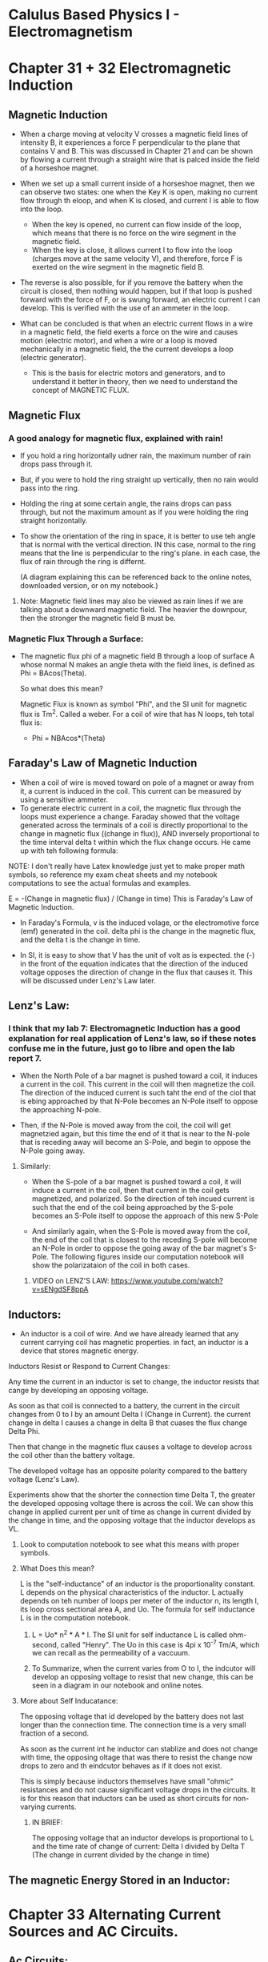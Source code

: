 * Calulus Based Physics I - Electromagnetism
#+Author: Isaac Abella

#+Note: This is for class notes as an experiment to see if online virtual notes can be useful with org mode.
    #+Note: There can't be image inserts in emacs org mode without it taking some time, so I probably will refer to my notebook in order to have images of circuits and other diagrams/concepts.

* Chapter 31 + 32 Electromagnetic Induction
#+DATE: <2023-06-25>
** Magnetic Induction
    + When a charge moving at velocity V crosses a magnetic field lines of intensity B, it experiences a force F perpendicular to the plane that contains V and B. This was discussed in Chapter 21 and can be shown by flowing a current through a straight wire that is palced inside the field of a horseshoe magnet.
    + When we set up a small current inside of a horseshoe magnet, then we can observe two states: one when the Key K is open, making no current flow through th eloop, and when K is closed, and current I is able to flow into the loop.
        + When the key is opened, no current can flow inside of the loop, which means that there is no force on the wire segment in the magnetic field.
        + When the key is close, it allows current I to flow into the loop (charges move at the same velocity V), and therefore, force F is exerted on the wire segment in the magnetic field B.


    + The reverse is also possible, for if you remove the battery when the circuit is closed, then nothing would happen, but if that loop is pushed forward with the force of F, or is swung forward, an electric current I can develop. This is verified with the use of an ammeter in the loop.

    + What can be concluded is that when an electric current flows in a wire in a magnetic field, the field exerts a force on the wire and causes motion (electric motor), and when a wire or a loop is moved mechanically in a magnetic field, the the current develops a loop (electric generator).
        + This is the basis for electric motors and generators, and to understand it better in theory, then we need to understand the concept of MAGNETIC FLUX.
** Magnetic Flux
*** A good analogy for magnetic flux, explained with rain!
+ If you hold a ring horizontally udner rain, the maximum number of rain drops pass through it.
+ But, if you were to hold the ring straight up vertically, then no rain would pass into the ring.
+ Holding the ring at some certain angle, the rains drops can pass through, but not the maximum amount as if you were holding the ring straight horizontally.

+ To show the orientation of the ring in space, it is better to use teh angle that is normal with the vertical direction. IN this case, normal to the ring means that the line is perpendicular to the ring's plane. in each case, the flux of rain through the ring is differnt.

  (A diagram explaining this can be referenced back to the online notes, downloaded version, or on my notebook.)
**** Note: Magnetic field lines may also be viewed as rain lines if we are talking about a downward magnetic field. The heavier the downpour, then the stronger the magnetic field B must be.

*** Magnetic Flux Through a Surface:
    + The magnetic flux phi of a magnetic field B through a loop of surface A whose normal N makes an angle theta with the field lines, is defined as Phi = BAcos(Theta).

      So what does this mean?

      Magnetic Flux is known as symbol "Phi", and the SI unit for magnetic flux is Tm^2. Called a weber. For a coil of wire that has N loops, teh total flux is:

                            + Phi = NBAcos*(Theta)

** Faraday's Law of Magnetic Induction
   + When a coil of wire is moved toward on pole of a magnet or away from it, a current is induced in the coil. This current can be measured by using a sensitive ammeter.
   + To generate electric current in a coil, the magnetic flux through the loops must experience a change. Faraday showed that the voltage generated across the terminals of a coil is directly proportional to the change in magnetic flux ((change in flux)), AND inversely proportional to the time interval delta t within which the flux change occurs. He came up with teh following formula:

**** NOTE: I don't really have Latex knowledge just yet to make proper math symbols, so reference my exam cheat sheets and my notebook computations to see the actual formulas and examples.
                        E = -(Change in magnetic flux) / (Change in time)
                        This is Faraday's Law of Magnetic Induction.

   + In Faraday's Formula, v is the induced volage, or the electromotive force (emf) generated in the coil. delta phi is the change in the magnetic flux, and the delta t is the change in time.

   + In SI, it is easy to show that V has the unit of volt as is expected. the (-) in the front of the equation indicates that the direction of the induced voltage opposes the direction of change in the flux that causes it. This will be discussed under Lenz's Law later.
** Lenz's Law:
***  I think that my lab 7: Electromagnetic Induction has a good explanation for real application of Lenz's law, so if these notes confuse me in the future, just go to libre and open the lab report 7.
    + When the North Pole of a bar magnet is pushed toward a coil, it induces a current in the coil. This current in the coil will then magnetize the coil. The direction of the induced current is such taht the end of the ciol that is ebing approached by that N-Pole becomes an N-Pole itself to oppose the approaching N-pole.

    + Then, if the N-Pole is moved away from the coil, the coil will get magnetzied again, but this time the end of it that is near to the N-pole that is receding away will become an S-Pole, and begin to oppose the N-Pole going away.

***** Similarly:
    + When the S-pole of a bar magnet is pushed toward a coil, it will induce a current in the coil, then that current in the coil gets magnetized, and polarized. So the direction of teh incued current is such that the end of the coil being approached by the S-pole becomes an S-Pole itself to oppose the approach of this new S-Pole

    + And similarly again, when the S-Pole is moved away from the coil, the end of the coil that is closest to the receding S-pole will become an N-Pole in order to oppose the going away of the bar magnet's S-Pole. The following figures inside our computation notebook will show the polarizataion of the coil in both cases.
******** VIDEO on LENZ'S LAW: https://www.youtube.com/watch?v=sENgdSF8ppA
** Inductors:
    + An inductor is a coil of wire. And we have already learned that any current carrying coil has magnetic properties. in fact, an inductor is a device that stores magnetic energy.

****** Inductors Resist or Respond to Current Changes:
    Any time the current in an inductor is set to change, the inductor resists that cange by developing an opposing voltage.

    As soon as that coil is connected to a battery, the current in the circuit changes from 0 to I by an amount Delta I (Change in Current). the current change in  delta I causes a change in delta B that cuases the flux change Delta Phi.

    Then that change in the magnetic flux causes a voltage to develop across the coil other than the battery voltage.

    The developed voltage has an opposite polarity compared to the battery voltage (Lenz's Law).

    Experiments show that the shorter the connection time Delta T, the greater the developed opposing voltage there is across the coil. We can show this change in applied current per unit of time as change in current divided by the change in time, and the opposing voltage that the inductor develops as VL.

********* Look to computation notebook to see what this means with proper symbols.


******* What Does this mean?
    L is the "self-inductance" of an inductor is the proportionality constant. L depends on the physical characteristics of the inductor. L actually depends on teh number of loops per meter of the inductor n, its length l, its loop cross sectional area A, and Uo. The formula for self inductance L is in the computation notebook.

********** L = Uo* n^2 * A * l. The SI unit for self inductance L is called ohm-second, called "Henry". The Uo in this case is 4pi x 10^-7 Tm/A, which we can recall as the permeability of a vaccuum.

********** To Summarize, when the current varies from O to I, the indcutor will develop an opposing voltage to resist that new change, this can be seen in a diagram in our notebook and online notes.


******* More about Self Inducatance:
    The opposing voltage that id developed by the battery does not last longer than the connection time. The connection time is a very small fraction of a second.

    As soon as the current int he inductor can stablize and does not change with time, the opposing oltage that was there to resist the change now drops to zero and th eindcutor behaves as if it does not exist.

    This is simply because inductors themselves have small "ohmic" resistances and do not cause significant voltage drops in the circuits.
        It is for this reason that inductors can be used as short circuits for non-varying currents.

********* IN BRIEF:
    The opposing voltage that an inductor develops is proportional to L and the time rate of change of current: Delta I divided by Delta T (The change in current divided by the change in time)

** The magnetic Energy Stored in an Inductor:
* Chapter 33 Alternating Current Sources and AC Circuits.
#+DATE: <2023-06-28>
** Ac Circuits:
+ The exploration of how resistors, capcitors, and inductors behave with the use of an AC source. Each of these elements alone with an AC source will be studied then combined and see how they react with an AC source.
** A resistor and an AC Source:
+ A resistor is connected to an AC source will act similar to the case of being connected to a DC source. The symbol for an AC source is as shown in the computation notebook and online notes.
+ The voltage current relation, Ohm's Law is:
******* Vrms = R Irms and Vmax = RImax.
** A Capcitor and an AC Source:
+ When connecting a capacitor to an AC source, in half of a cyucle it faces charging, and the next half of the cycle faces reverse polarity that cases discharging.
+ This develops a certain resistance int eh circuit that we call "capacitive reactance, Xc".
  + Capacitive reactance depends on two factors. one is the capacity C itself. The greater the capacity C, then the less reactive the capacitor is toward beings charged or discharged.
  + The other factor that is involved is the angular frequency W of the source that alternates charging and dishcharging.
***** Please note that in this case, W is omega symbol
+ The smaller the frequency of the source, the more time the capcitor has in each cycle to charge or discharge and therefore, develop more resistance.
*** Formula for Capacitive Reactance, Xc
+ The formula for the capacitive reactance, Xc and a circuit diageram for a capacitor connected to an ac source are shown below in computation notebook.

+ The unit of Xc, capacitive reactance, is Ohms, Omega. The formula for the capacitor is also shown in the computation notes.

****** Note that contrary to a resistor, the current through a capacitor is not in phase with the voltage across it.
+ When comparing the voltage and current graphs, take note that when Vc is zero, then the Ic is maximum.
+ And when Ic is zero, then Vc is maximum as expected. that is why there is a difference of 90 degrees between the two.

** An Inductor an an AC Source:
When an inductor is connected to an AC source, the inductor reacts to the nonstop changes in current and will develop a responding nonstop opposing voltage to resist the changes.

This opposingvoltage creates a type of resistance in the circuit that is called "indcutive reactance, XL". The inductive reactance depnds on two factors:

**** One is self inductance L of the inductor. The greater the L of the indcutor has, teh greater resistance it will develop towards the change sin the current.

**** The other factor is the angular frequency W (remember this is omega) of the source. The greater the frequency of the source, the faster the changes are made in the current, therefore the greater the inductor reacts.

******* The SI unit of XL is Ohms Omgea. The formula for the current through the inductor is shown in the computation notes.

******* Note that contrary to a resistor, the current through an inductor is not in phase with the voltage applied across it.

Comparing the voltage and current graphs, note that when VL is zero, then th IL is maximum, as expected. That is why there is a 90 degree difference between the two.

** The General Case: The RCL Series and Circuit:
*** The general case, is when an AC source is in series with a resistor, a capacitor, and an inductor at the same time.
+ While the sequence itself is not important, we can mathematically be shown the overall resistance called: "IMpedance, Z" of the circuit.
+ Z is given by the formula shown in the computation notes.
+ Again, the unit of Z turns out to be Ohms Omega. the amount that current may lead or lag voltage depends on the capacity C, the inductance L, and the resistance R of the elements.
+ Mathematical solutions provides a phase angle, lowercase phi, that measures the amount of lead or lag between the current and voltage in the circuit.
+ A positive phase angle indidcates that the voltage is leading the circuit, the formula for phase angle is also given the computation notebok.
+ The Max and RMS currents mayt be found from:
****** Imax = Vmax/Z & Irms = Vrms/Z.
** LC Resonance Circuits:
*** If R = 0 in an RCL circuit, teh circuit forms the so-called "LC Circuit." The LC Circuit are used as electric oscillators. With each LC Circuit having a natural frequency that depends on the values of Capacitance C and Inductance L.
+ The figure inside our computation notes show that an LC circuit in which the capacitor has an initial charge Qo on it.
+ As soon as the Key K is turned on and the circuit is clsoed, the charge Qo tends to flow into the inductor, which reates a varying current on it.
+ The inductor reacts strongly towards the change in the current, and reutrns back to the capacitor and by developing its opposing voltage.

+ The capacitor getting charged again returns that current towards the inductor and the process will start again, and keep repeating.
+ If there is no ohmic resistance to dissipate energy, then theoretically this process would continue for ever and the result is an electric oscillator.
  + This is similar to the mass-spring system (with no friction) that is put into oscillation. ti oscillates for a long time.
** An Application of the LC Circuit:
+ The LC combination is very important in trasmitter or receiver circuits.
+ The capcity C in an LC circuit can be changed such that the natural frequency of the LC circuit becomes equal to the frequency of the received signal. When this tuning occurs, teh LC circuit is said to be "In Resonance" witha  received signal frequency.
+ This is how a receiver radio set can work because when you set up a LC circuit to have an antenna, you can then introduce a large amount of signals at varying frequencies.
    + Then the antenna just has to find one signal that matches its natural frequency, this is just like tuning a radio to the correct station with a this simple circuit design.
****** Reference Computation Notebook to see the circuit design.
* Chapter 24 Gauss's Law/Principle
** We need to go back and understand a bit more about electric flux in order to understand the statements for Gauss's Law.

**** ELECTRIC FLUX
+ If you hold a ring horizontally under rain, the maximum number of rain drops pass through it, if you hold it ertically, no rain drop passes through it. If you hold the ring at some angle, then some rain drops but not the amximum possible can pass through.

+ To show the orientation of the ring in space, it is better to measure the angle that is its normal vector N makes with the vertical direction.

+ The amount of rain passing through the ring is called the flux of rain through the ring, in each, the flux of rain hrough the ring will be different.

+ Electric field lines may also be viewed as rain lines if we are talking about a downward electric field, the heavier the downpour, the denser the field-lines, the stronger the electric field E.
** Electric Flux Through a surface:
    + The electric flux of phie (phi e = phi electric field) of a uniform electric field E through a loop of area A is defined as Phi = EAcosTheta. where theta is the angle ebtween the field lines and the normal vector n to the plane of the loop.
    + The symbol for phi is the greek letter phi. An appropriate figure for this formula is shown in our computation notebook.

    + The Si unit for electric flux is (N/C)m^2. As can be seen from the computation drawing, if the loop is rotated such that vector n becomes parallel to vector E, angleTheta becomes zero, that akes cos0 = 1. In such a case, the Phi e = EA gives the maximum flux.

    + If the loop is rotated such that Theta = 90 degrees, then the cosTheta =  0 and Phi = 0. The loop beocmes horizontal and non of the field lines passes through it. Fig 2 shows the electric flux of a uniform electric field in which field lines are parallel.
** The Electric Flux of a Non-Uniform Electric Field:
    + The following figure in our computation notes shows the filed lines of a non-uniform field passing through a certain surface area. Five field lines are shown along with five small area segments Delta A1, Delta A2, and so forth until Delta A5. Each segment of DeltaA field has a different determined by its Ei vector.
    + Of course, the orientation of each segment of Delta A is determined by its own normal vector n; the small flux of delta phi through each Delta A can be calculated as:
    + Delta Phi = Ei * Delta Ai cosThetai (1) (remember that i in this case is the indicator for numbers such as Detla A1 or Delta A2).
    + The angles of thetai are not shown in order to keep the figure more clear. As you can see, the angle between N1 and E1 is not equal to angles between n2 and E2, n3 and E3, and so on.

    + Recall that the difintion of the dot product of two vectors A and B making an angle of a with each other, that is A * B = ABcosa (in this case a is referring to alpha) where the bold letters denote the vector quantites and regular letters their magnitudes.
    + This equation given reads as: "The dot product of vectors A and B is equal to magnitude A times magnitude of B times the cosine of the angles in between."

    + Equation 1 is exactly the defintion of dot product. Actaully, the dot prodcut was orignally defined for applications such as this.
    + Remember that the result of a dot product will always be a scaler value
    + We can also go ahead and rewrite equation 1 as:
                                                        Delta Phi = Ei * Delta Ai (2)
      + In equation 2, because the sumbol of the dot (.), Ei and Delta Ai are shown in bold letters meaning that they are vectors. The solution to (2) is (1) where magnitudes Ei and Delta Ai are multiplied by each other times the cosine of angle in between. For simplicity, we can use (2) as the flux through a typical small area segment.

        + The calculate thetotal flux phi through surface S, all such delta Phii (five of which are shown) must be added.

          The sum of all segments is calculated as:

          phi = The Summation of Delta Phi = Summation Ei * Delta Ai (3) By summation, I mean that greek symbol sigma that we also use in calc II

          Phi = E1 * DeltaA1  + E2 * DeltaA2 + .... + Em * Delta Am (4)
                  Where m is the number of segments that covers surface S.

          + To find the exact value for phi, the electric flux, the number of tiny area segments must approach infinity or the size of DeltaAi must approach 0. In other words, we can say that that Delta Ai must be replaced with change in A, dA, and consequently, The sigma/Summation must be replaced by an integral.

          + Therefore, we can rewire equation (3) as:

                          Phi = The integral E * dA (5)

      + In this integral, the normal vector n is embedded in dA because A is show in bold letter emphasizing its vectr nature. Note that defining n, the vector normal to the area segments, we are giving each segment a direction taht determines its orientation in space. The symbol dot(.) includes the cosine of the angle of the product.

** Gauss's Law:
+ Gauss's Law states that: "The net flux through a clsoed surface is equal to Q/Eo" where Q is the net charge entrapped in that closed surface. Another version of this statement is:

+ The flux of charge Q entrapped in a closed surface through (or coming out of) that closed surface is equal to Q/Eo. A sphere, a cube, or an influated nylon ballon of any shape is treated as a closed surface. If a charge Q is trapped inside any of these shapes. As long as the surface is closed, teh total electric flux by the chage through that closed surface is equal to Q/Eo. in other words we may write from equation (5) of electric flux on a non-uniform field, in our computation notebook that:

                                The integral of E * dA is equal to Q/Eo where integral means a closed surface (6)

+ This can easily be verfied for a point charge Q placed at the center of a sphere of radius R. The proof is as follows: (draw and write this into our computation notebook).

  Since the point charge is at the sphere's center, all field lines are exactly radial lines. Because of spherical symmetry, any selected area element dA has its normal vector n also along its radial field line. This makes the angle between E and n to be zero at each point or element.

  With Theta = 0, Cos0 = 1.

+ Applying the closed surface integral, we get:

********** Because of the amount of symbols not available, look inside the notebook.....

+ Gauss's law is thus verified. If Q is not placed at C, then E and n will make different nonzero angles with each other at different points (or selected area elements) and the integral will not be that easy to evaluate.

+ However, the final outcome will be the same, and the answer to that complicated integral will be Q/Eo again. The reason is that the number of electric field lines that Q can generate is limited to its amount, Q, and the permittivity of the medium, E0, regardless of the shape of the enclosing surface and the location and distribution of the clsoed surface. What was your answer to example 3?

  * So the answer to example 3 should also just be the sphere's magentic flux because its a closed surface either way, so 3600(N/C)m^2. Very cool!.
** Gaussian Surface:
    + The gaussian surface is an imaginary surface that we assume around a point charge or any charge distribution. Assuming such imaginary surface is helpful in determining the way the electric field vaires around a given charge distribution. Of course, any selected Gaussian Surface must surround or entrap the charge distruvtion under study.
    + The way the total flux is know, simply Q/Eo. If good symmetry exists in or around the charge distruvtion, and also a summetricla Gaussian surface is slected, surface calculation becomes easy, and that facilitates the calculation of the unknown electric field E.

*** Important Points in Gaussian Surface Selection:
    1) Use symmetry.
    2) Choose a Guassian surface that is either parallel to the normal vector n, or perpendicular to it.
    3) If E is parallel to n over a certain area, then the magnitude of E is constant for that portion of the area, and makes the integration easier. If E is perpendicular to n over a certain area, then the flux is zero through that portion of the area.

** Guass's Law Applied to Conductors:
    + In general, the direction of electric field at any point on a surface charge whether flat or curved is perpendicular to the surface at that point. if the surface is flat and large (theoretically infinite), the field lines being perpendicular to the surface become parallel to each other and make the field uniform on each side of a sheet of inite size.
    + Note that by a sheet of charges, we are refering to the electric charges thatare distributed over a non-conducting (insulator) surface. The figures emphasizing this argument are shown in the diagrams in the computation notebook.

    + If the electric charges are distributed over an infinite by flat conducting surface, they all gather on one sid eand double the electric field strneght on that side to become E = s/Eo. The field doubles compared to a non conducting sheet because all charges gather on one side of the conductor.

    + Part (b) of the diagram shows the field lines for an inifite flat conductor as well as a curved (closed surface) conductor. The proof of the formula in (b) , E = s/Eo. is left as a problem for students. The proof will be similar to example 11 with field lines passing through the top circular area only.

** Cavity in a conductor:
    + The figure on the right inside of our computation notebook shows a conductor that has a cavity inside. If a charge like +Q exists inside that cavity, its effect appears on the outer surface of the conductor as if +Q is distributed over it.

    + The reason is that +Q attracts as much as -Q on the inner surface of the cavity (the conductor part) and repels as much as +Q onto the outer surface of the conductor.

    + We can verify this by applying a Gaussian surface. Since within the material of the conductor, the electric field is zero, if we assume a  Guassian surface around the cavity as show, the net flux through this surface must also be zero. This requires a charge distruvtion of -Q on the inner wall of the cavity. Since the conductor is netrual to begin with, its external surface accumulates +Q.
